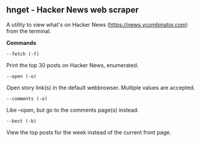 ** hnget - Hacker News web scraper

A utility to view what's on Hacker News (https://news.ycombinator.com)
from the terminal.

*Commands*

=--fetch (-f)=

Print the top 30 posts on Hacker News, enumerated.

=--open (-o)=

Open story link(s) in the default webbrowser. Multiple values are
accepted.

=--comments (-o)=

Like --open, but go to the comments page(s) instead.

=--best (-b)=

View the top posts for the week instead of the current front page.

